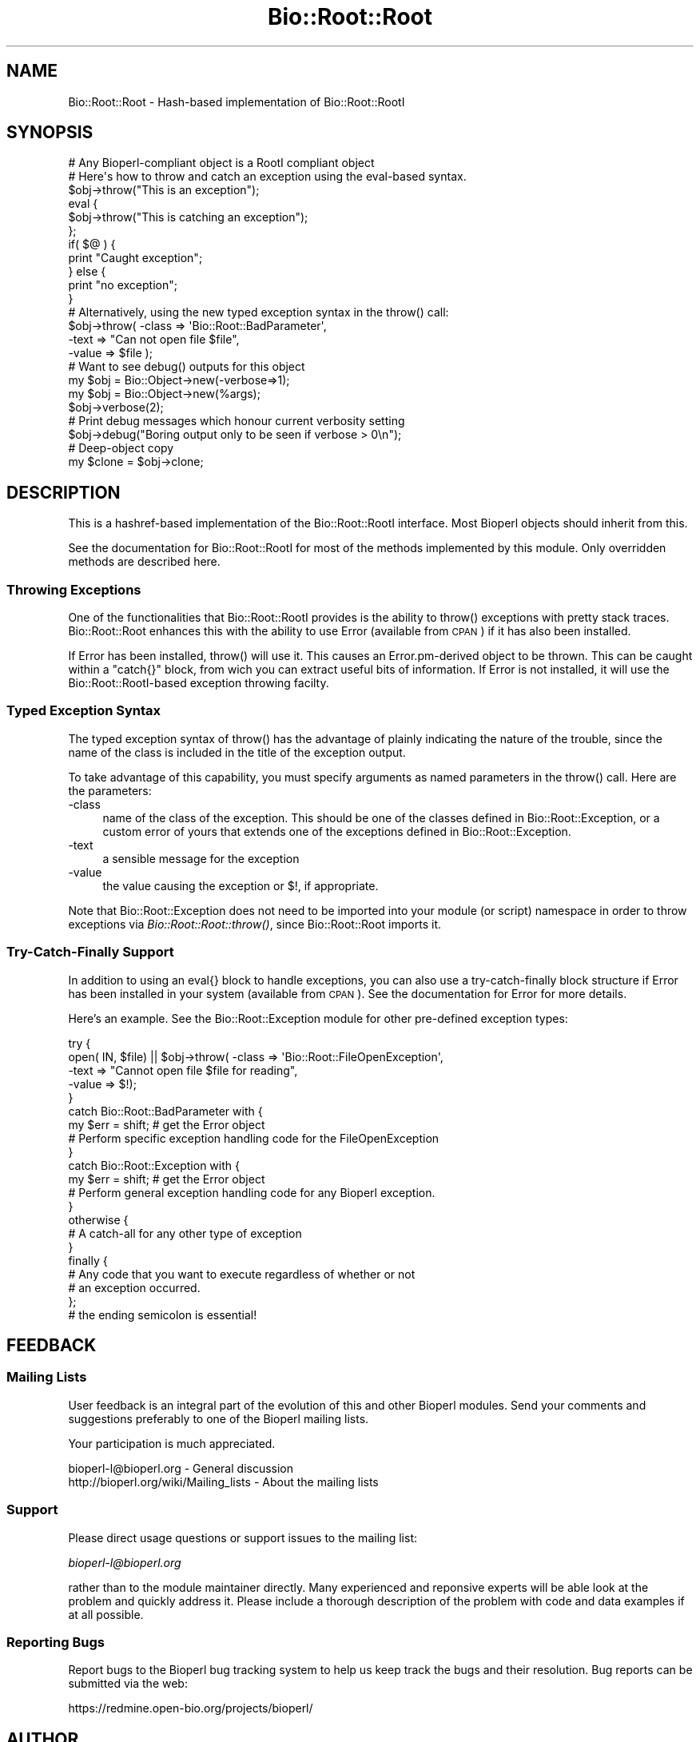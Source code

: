 .\" Automatically generated by Pod::Man 2.25 (Pod::Simple 3.16)
.\"
.\" Standard preamble:
.\" ========================================================================
.de Sp \" Vertical space (when we can't use .PP)
.if t .sp .5v
.if n .sp
..
.de Vb \" Begin verbatim text
.ft CW
.nf
.ne \\$1
..
.de Ve \" End verbatim text
.ft R
.fi
..
.\" Set up some character translations and predefined strings.  \*(-- will
.\" give an unbreakable dash, \*(PI will give pi, \*(L" will give a left
.\" double quote, and \*(R" will give a right double quote.  \*(C+ will
.\" give a nicer C++.  Capital omega is used to do unbreakable dashes and
.\" therefore won't be available.  \*(C` and \*(C' expand to `' in nroff,
.\" nothing in troff, for use with C<>.
.tr \(*W-
.ds C+ C\v'-.1v'\h'-1p'\s-2+\h'-1p'+\s0\v'.1v'\h'-1p'
.ie n \{\
.    ds -- \(*W-
.    ds PI pi
.    if (\n(.H=4u)&(1m=24u) .ds -- \(*W\h'-12u'\(*W\h'-12u'-\" diablo 10 pitch
.    if (\n(.H=4u)&(1m=20u) .ds -- \(*W\h'-12u'\(*W\h'-8u'-\"  diablo 12 pitch
.    ds L" ""
.    ds R" ""
.    ds C` ""
.    ds C' ""
'br\}
.el\{\
.    ds -- \|\(em\|
.    ds PI \(*p
.    ds L" ``
.    ds R" ''
'br\}
.\"
.\" Escape single quotes in literal strings from groff's Unicode transform.
.ie \n(.g .ds Aq \(aq
.el       .ds Aq '
.\"
.\" If the F register is turned on, we'll generate index entries on stderr for
.\" titles (.TH), headers (.SH), subsections (.SS), items (.Ip), and index
.\" entries marked with X<> in POD.  Of course, you'll have to process the
.\" output yourself in some meaningful fashion.
.ie \nF \{\
.    de IX
.    tm Index:\\$1\t\\n%\t"\\$2"
..
.    nr % 0
.    rr F
.\}
.el \{\
.    de IX
..
.\}
.\"
.\" Accent mark definitions (@(#)ms.acc 1.5 88/02/08 SMI; from UCB 4.2).
.\" Fear.  Run.  Save yourself.  No user-serviceable parts.
.    \" fudge factors for nroff and troff
.if n \{\
.    ds #H 0
.    ds #V .8m
.    ds #F .3m
.    ds #[ \f1
.    ds #] \fP
.\}
.if t \{\
.    ds #H ((1u-(\\\\n(.fu%2u))*.13m)
.    ds #V .6m
.    ds #F 0
.    ds #[ \&
.    ds #] \&
.\}
.    \" simple accents for nroff and troff
.if n \{\
.    ds ' \&
.    ds ` \&
.    ds ^ \&
.    ds , \&
.    ds ~ ~
.    ds /
.\}
.if t \{\
.    ds ' \\k:\h'-(\\n(.wu*8/10-\*(#H)'\'\h"|\\n:u"
.    ds ` \\k:\h'-(\\n(.wu*8/10-\*(#H)'\`\h'|\\n:u'
.    ds ^ \\k:\h'-(\\n(.wu*10/11-\*(#H)'^\h'|\\n:u'
.    ds , \\k:\h'-(\\n(.wu*8/10)',\h'|\\n:u'
.    ds ~ \\k:\h'-(\\n(.wu-\*(#H-.1m)'~\h'|\\n:u'
.    ds / \\k:\h'-(\\n(.wu*8/10-\*(#H)'\z\(sl\h'|\\n:u'
.\}
.    \" troff and (daisy-wheel) nroff accents
.ds : \\k:\h'-(\\n(.wu*8/10-\*(#H+.1m+\*(#F)'\v'-\*(#V'\z.\h'.2m+\*(#F'.\h'|\\n:u'\v'\*(#V'
.ds 8 \h'\*(#H'\(*b\h'-\*(#H'
.ds o \\k:\h'-(\\n(.wu+\w'\(de'u-\*(#H)/2u'\v'-.3n'\*(#[\z\(de\v'.3n'\h'|\\n:u'\*(#]
.ds d- \h'\*(#H'\(pd\h'-\w'~'u'\v'-.25m'\f2\(hy\fP\v'.25m'\h'-\*(#H'
.ds D- D\\k:\h'-\w'D'u'\v'-.11m'\z\(hy\v'.11m'\h'|\\n:u'
.ds th \*(#[\v'.3m'\s+1I\s-1\v'-.3m'\h'-(\w'I'u*2/3)'\s-1o\s+1\*(#]
.ds Th \*(#[\s+2I\s-2\h'-\w'I'u*3/5'\v'-.3m'o\v'.3m'\*(#]
.ds ae a\h'-(\w'a'u*4/10)'e
.ds Ae A\h'-(\w'A'u*4/10)'E
.    \" corrections for vroff
.if v .ds ~ \\k:\h'-(\\n(.wu*9/10-\*(#H)'\s-2\u~\d\s+2\h'|\\n:u'
.if v .ds ^ \\k:\h'-(\\n(.wu*10/11-\*(#H)'\v'-.4m'^\v'.4m'\h'|\\n:u'
.    \" for low resolution devices (crt and lpr)
.if \n(.H>23 .if \n(.V>19 \
\{\
.    ds : e
.    ds 8 ss
.    ds o a
.    ds d- d\h'-1'\(ga
.    ds D- D\h'-1'\(hy
.    ds th \o'bp'
.    ds Th \o'LP'
.    ds ae ae
.    ds Ae AE
.\}
.rm #[ #] #H #V #F C
.\" ========================================================================
.\"
.IX Title "Bio::Root::Root 3"
.TH Bio::Root::Root 3 "2013-12-02" "perl v5.14.2" "User Contributed Perl Documentation"
.\" For nroff, turn off justification.  Always turn off hyphenation; it makes
.\" way too many mistakes in technical documents.
.if n .ad l
.nh
.SH "NAME"
Bio::Root::Root \- Hash\-based implementation of Bio::Root::RootI
.SH "SYNOPSIS"
.IX Header "SYNOPSIS"
.Vb 1
\&  # Any Bioperl\-compliant object is a RootI compliant object
\&
\&  # Here\*(Aqs how to throw and catch an exception using the eval\-based syntax.
\&
\&  $obj\->throw("This is an exception");
\&
\&  eval {
\&      $obj\->throw("This is catching an exception");
\&  };
\&
\&  if( $@ ) {
\&      print "Caught exception";
\&  } else {
\&      print "no exception";
\&  }
\&
\&  # Alternatively, using the new typed exception syntax in the throw() call:
\&
\&  $obj\->throw( \-class => \*(AqBio::Root::BadParameter\*(Aq,
\&               \-text  => "Can not open file $file",
\&               \-value  => $file );
\&
\&  # Want to see debug() outputs for this object
\&
\&  my $obj = Bio::Object\->new(\-verbose=>1);
\&
\&  my $obj = Bio::Object\->new(%args);
\&  $obj\->verbose(2);
\&
\&  # Print debug messages which honour current verbosity setting
\&
\&  $obj\->debug("Boring output only to be seen if verbose > 0\en");
\&
\&  # Deep\-object copy
\&
\&  my $clone = $obj\->clone;
.Ve
.SH "DESCRIPTION"
.IX Header "DESCRIPTION"
This is a hashref-based implementation of the Bio::Root::RootI
interface.  Most Bioperl objects should inherit from this.
.PP
See the documentation for Bio::Root::RootI for most of the methods
implemented by this module.  Only overridden methods are described
here.
.SS "Throwing Exceptions"
.IX Subsection "Throwing Exceptions"
One of the functionalities that Bio::Root::RootI provides is the
ability to throw() exceptions with pretty stack traces. Bio::Root::Root
enhances this with the ability to use Error (available from \s-1CPAN\s0)
if it has also been installed.
.PP
If Error has been installed, throw() will use it. This causes an
Error.pm\-derived object to be thrown. This can be caught within a
\&\f(CW\*(C`catch{}\*(C'\fR block, from wich you can extract useful bits of
information. If Error is not installed, it will use the
Bio::Root::RootI\-based exception throwing facilty.
.SS "Typed Exception Syntax"
.IX Subsection "Typed Exception Syntax"
The typed exception syntax of throw() has the advantage of plainly
indicating the nature of the trouble, since the name of the class
is included in the title of the exception output.
.PP
To take advantage of this capability, you must specify arguments
as named parameters in the throw() call. Here are the parameters:
.IP "\-class" 4
.IX Item "-class"
name of the class of the exception.
This should be one of the classes defined in Bio::Root::Exception,
or a custom error of yours that extends one of the exceptions
defined in Bio::Root::Exception.
.IP "\-text" 4
.IX Item "-text"
a sensible message for the exception
.IP "\-value" 4
.IX Item "-value"
the value causing the exception or $!, if appropriate.
.PP
Note that Bio::Root::Exception does not need to be imported into
your module (or script) namespace in order to throw exceptions
via \fIBio::Root::Root::throw()\fR, since Bio::Root::Root imports it.
.SS "Try-Catch-Finally Support"
.IX Subsection "Try-Catch-Finally Support"
In addition to using an eval{} block to handle exceptions, you can
also use a try-catch-finally block structure if Error has been
installed in your system (available from \s-1CPAN\s0).  See the documentation
for Error for more details.
.PP
Here's an example. See the Bio::Root::Exception module for
other pre-defined exception types:
.PP
.Vb 10
\&   try {
\&    open( IN, $file) || $obj\->throw( \-class => \*(AqBio::Root::FileOpenException\*(Aq,
\&                                     \-text => "Cannot open file $file for reading",
\&                                     \-value => $!);
\&   }
\&   catch Bio::Root::BadParameter with {
\&       my $err = shift;   # get the Error object
\&       # Perform specific exception handling code for the FileOpenException
\&   }
\&   catch Bio::Root::Exception with {
\&       my $err = shift;   # get the Error object
\&       # Perform general exception handling code for any Bioperl exception.
\&   }
\&   otherwise {
\&       # A catch\-all for any other type of exception
\&   }
\&   finally {
\&       # Any code that you want to execute regardless of whether or not
\&       # an exception occurred.
\&   };
\&   # the ending semicolon is essential!
.Ve
.SH "FEEDBACK"
.IX Header "FEEDBACK"
.SS "Mailing Lists"
.IX Subsection "Mailing Lists"
User feedback is an integral part of the evolution of this
and other Bioperl modules. Send your comments and suggestions preferably
to one of the Bioperl mailing lists.
.PP
Your participation is much appreciated.
.PP
.Vb 2
\&  bioperl\-l@bioperl.org                  \- General discussion
\&  http://bioperl.org/wiki/Mailing_lists  \- About the mailing lists
.Ve
.SS "Support"
.IX Subsection "Support"
Please direct usage questions or support issues to the mailing list:
.PP
\&\fIbioperl\-l@bioperl.org\fR
.PP
rather than to the module maintainer directly. Many experienced and
reponsive experts will be able look at the problem and quickly
address it. Please include a thorough description of the problem
with code and data examples if at all possible.
.SS "Reporting Bugs"
.IX Subsection "Reporting Bugs"
Report bugs to the Bioperl bug tracking system to help us keep track
the bugs and their resolution.  Bug reports can be submitted via the
web:
.PP
.Vb 1
\&  https://redmine.open\-bio.org/projects/bioperl/
.Ve
.SH "AUTHOR"
.IX Header "AUTHOR"
Functions originally from Steve Chervitz.
Refactored by Ewan Birney.
Re-refactored by Lincoln Stein.
.SH "APPENDIX"
.IX Header "APPENDIX"
The rest of the documentation details each of the object
methods. Internal methods are usually preceded with a _
.SS "new"
.IX Subsection "new"
.Vb 2
\& Purpose   : generic instantiation function can be overridden if
\&             special needs of a module cannot be done in _initialize
.Ve
.SS "clone"
.IX Subsection "clone"
.Vb 10
\& Title   : clone
\& Usage   : my $clone = $obj\->clone();
\&           or
\&           my $clone = $obj\->clone( \-start => 110 );
\& Function: Deep recursion copying of any object via Storable dclone()
\& Returns : A cloned object.
\& Args    : Any named parameters provided will be set on the new object.
\&           Unnamed parameters are ignored.
\& Comments: Where possible, faster clone methods are used, in order:
\&           Clone::Fast::clone(), Clone::clone(), Storable::dclone.  If neither
\&           is present, a pure perl fallback (not very well tested) is used
\&           instead. Storable dclone() cannot clone CODE references.  Therefore,
\&           any CODE reference in your original object will remain, but will not
\&           exist in the cloned object.  This should not be used for anything
\&           other than cloning of simple objects. Developers of subclasses are
\&           encouraged to override this method with one of their own.
.Ve
.SS "_dclone"
.IX Subsection "_dclone"
.Vb 10
\& Title   : clone
\& Usage   : my $clone = $obj\->_dclone($ref);
\&           or
\&           my $clone = $obj\->_dclone($ref);
\& Function: Returns a copy of the object passed to it (a deep clone)
\& Returns : clone of passed argument
\& Args    : Anything
\& NOTE    : This differs from clone significantly in that it does not clone
\&           self, but the data passed to it.  This code may need to be optimized
\&           or overridden as needed.
\& Comments: This is set in the BEGIN block to take advantage of optimized
\&           cloning methods if Clone or Storable is present, falling back to a
\&           pure perl kludge. May be moved into a set of modules if the need
\&           arises. At the moment, code ref cloning is not supported.
.Ve
.SS "verbose"
.IX Subsection "verbose"
.Vb 9
\& Title   : verbose
\& Usage   : $self\->verbose(1)
\& Function: Sets verbose level for how \->warn behaves
\&           \-1 = no warning
\&            0 = standard, small warning
\&            1 = warning with stack trace
\&            2 = warning becomes throw
\& Returns : The current verbosity setting (integer between \-1 to 2)
\& Args    : \-1,0,1 or 2
.Ve
.SS "throw"
.IX Subsection "throw"
.Vb 10
\& Title   : throw
\& Usage   : $obj\->throw("throwing exception message");
\&           or
\&           $obj\->throw( \-class => \*(AqBio::Root::Exception\*(Aq,
\&                        \-text  => "throwing exception message",
\&                        \-value => $bad_value  );
\& Function: Throws an exception, which, if not caught with an eval or
\&           a try block will provide a nice stack trace to STDERR
\&           with the message.
\&           If Error.pm is installed, and if a \-class parameter is
\&           provided, Error::throw will be used, throwing an error
\&           of the type specified by \-class.
\&           If Error.pm is installed and no \-class parameter is provided
\&           (i.e., a simple string is given), A Bio::Root::Exception
\&           is thrown.
\& Returns : n/a
\& Args    : A string giving a descriptive error message, optional
\&           Named parameters:
\&           \*(Aq\-class\*(Aq  a string for the name of a class that derives
\&                     from Error.pm, such as any of the exceptions
\&                     defined in Bio::Root::Exception.
\&                     Default class: Bio::Root::Exception
\&           \*(Aq\-text\*(Aq   a string giving a descriptive error message
\&           \*(Aq\-value\*(Aq  the value causing the exception, or $! (optional)
\&
\&           Thus, if only a string argument is given, and Error.pm is available,
\&           this is equivalent to the arguments:
\&                 \-text  => "message",
\&                 \-class => Bio::Root::Exception
\& Comments : If Error.pm is installed, and you don\*(Aqt want to use it
\&            for some reason, you can block the use of Error.pm by
\&            Bio::Root::Root::throw() by defining a scalar named
\&            $main::DONT_USE_ERROR (define it in your main script
\&            and you don\*(Aqt need the main:: part) and setting it to
\&            a true value; you must do this within a BEGIN subroutine.
.Ve
.SS "debug"
.IX Subsection "debug"
.Vb 5
\& Title   : debug
\& Usage   : $obj\->debug("This is debugging output");
\& Function: Prints a debugging message when verbose is > 0
\& Returns : none
\& Args    : message string(s) to print to STDERR
.Ve
.SS "_load_module"
.IX Subsection "_load_module"
.Vb 6
\& Title   : _load_module
\& Usage   : $self\->_load_module("Bio::SeqIO::genbank");
\& Function: Loads up (like use) the specified module at run time on demand.
\& Example :
\& Returns : TRUE on success. Throws an exception upon failure.
\& Args    : The module to load (_without_ the trailing .pm).
.Ve
